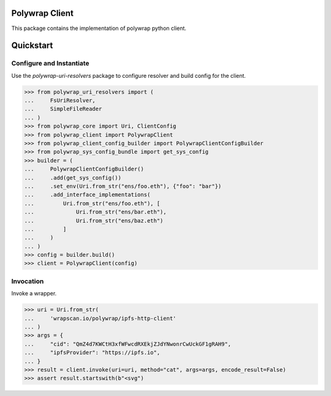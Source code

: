 Polywrap Client
===============
This package contains the implementation of polywrap python client.

Quickstart
==========

Configure and Instantiate
-------------------------

Use the `polywrap-uri-resolvers` package to configure resolver and build config for the client.

>>> from polywrap_uri_resolvers import (
...     FsUriResolver,
...     SimpleFileReader
... )
>>> from polywrap_core import Uri, ClientConfig
>>> from polywrap_client import PolywrapClient
>>> from polywrap_client_config_builder import PolywrapClientConfigBuilder
>>> from polywrap_sys_config_bundle import get_sys_config
>>> builder = (
...     PolywrapClientConfigBuilder()
...     .add(get_sys_config())
...     .set_env(Uri.from_str("ens/foo.eth"), {"foo": "bar"})
...     .add_interface_implementations(
...         Uri.from_str("ens/foo.eth"), [
...             Uri.from_str("ens/bar.eth"),
...             Uri.from_str("ens/baz.eth")
...         ]
...     )
... )
>>> config = builder.build()
>>> client = PolywrapClient(config)

Invocation
----------

Invoke a wrapper.

>>> uri = Uri.from_str(
...     'wrapscan.io/polywrap/ipfs-http-client'
... )
>>> args = {
...     "cid": "QmZ4d7KWCtH3xfWFwcdRXEkjZJdYNwonrCwUckGF1gRAH9",
...     "ipfsProvider": "https://ipfs.io",
... }
>>> result = client.invoke(uri=uri, method="cat", args=args, encode_result=False)
>>> assert result.startswith(b"<svg")
